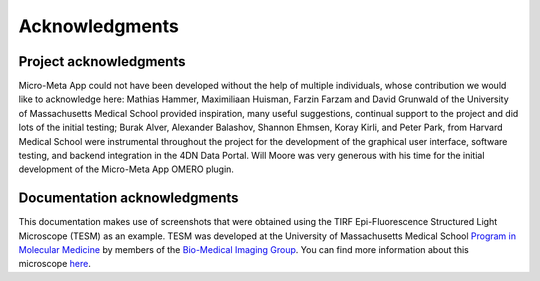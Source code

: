===============
Acknowledgments
===============
***********************
Project acknowledgments
***********************
Micro-Meta App could not have been developed without the help of multiple individuals, whose contribution we would like to acknowledge here: Mathias Hammer, Maximiliaan Huisman, Farzin Farzam and David Grunwald of the University of Massachusetts Medical School provided inspiration, many useful suggestions, continual support to the project and did lots of the initial testing; Burak Alver, Alexander Balashov, Shannon Ehmsen, Koray Kirli, and Peter Park, from Harvard Medical School were instrumental throughout the project for the development of the graphical user interface, software testing, and backend integration in the 4DN Data Portal. Will Moore was very generous with his time for the initial development of the Micro-Meta App OMERO plugin.

*****************************
Documentation acknowledgments
*****************************
This documentation makes use of screenshots that were obtained using the TIRF Epi-Fluorescence Structured Light Microscope (TESM) as an example.
TESM was developed at the University of Massachusetts Medical School `Program in Molecular Medicine <https://www.umassmed.edu/pmm>`_ by members of the `Bio-Medical Imaging Group <http://big.umassmed.edu>`_.
You can find more information about this microscope `here <https://trello.com/b/BQ8zCcQC/tirf-epi-fluorescence-structured-light-microscope>`_.
